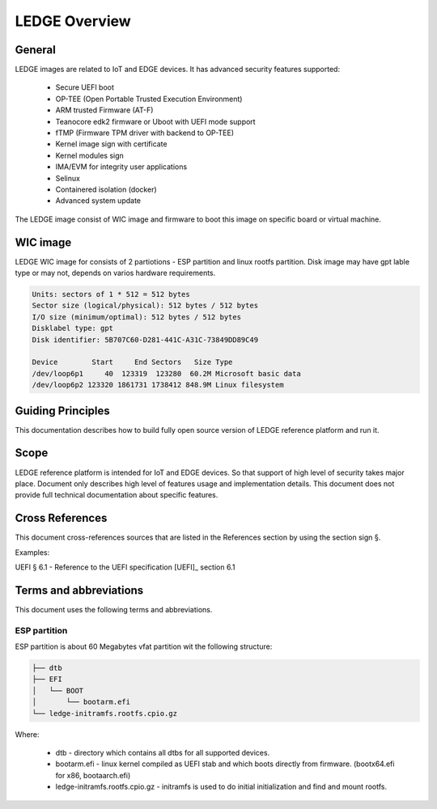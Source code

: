 .. SPDX-License-Identifier: CC-BY-SA-4.0

**************
LEDGE Overview
**************

General
=======

LEDGE images are related to IoT and EDGE devices. It has advanced security features supported:

 - Secure UEFI boot
 - OP-TEE (Open Portable Trusted Execution Environment)
 - ARM trusted Firmware (AT-F)
 - Teanocore edk2 firmware or Uboot with UEFI mode support
 - fTMP (Firmware TPM driver with backend to OP-TEE)
 - Kernel image sign with certificate
 - Kernel modules sign
 - IMA/EVM for integrity user applications
 - Selinux
 - Containered isolation (docker)
 - Advanced system update

The LEDGE image consist of WIC image and firmware to boot this image on specific board or virtual machine.

WIC image
=========

LEDGE WIC image for consists of 2 partiotions - ESP partition and linux rootfs partition. Disk image may have
gpt lable type or may not, depends on varios hardware requirements.

.. code-block:: bash

	Units: sectors of 1 * 512 = 512 bytes
	Sector size (logical/physical): 512 bytes / 512 bytes
	I/O size (minimum/optimal): 512 bytes / 512 bytes
	Disklabel type: gpt
	Disk identifier: 5B707C60-D281-441C-A31C-73849DD89C49

	Device        Start     End Sectors   Size Type
	/dev/loop6p1     40  123319  123280  60.2M Microsoft basic data
	/dev/loop6p2 123320 1861731 1738412 848.9M Linux filesystem
Guiding Principles
==================

This documentation describes how to build fully open source version of LEDGE 
reference platform and run it.

Scope
=====

LEDGE reference platform is intended for IoT and EDGE devices. So that support
of high level of security takes major place. Document only describes high level
of features usage and implementation details. This document does not provide full
technical documentation about specific features.

Cross References
================
This document cross-references sources that are listed in the References
section by using the section sign §.

Examples:

UEFI § 6.1 - Reference to the UEFI specification [UEFI]_ section 6.1

Terms and abbreviations
=======================

This document uses the following terms and abbreviations.

ESP partition
-------------

ESP partition is about 60 Megabytes vfat partition wit the following structure:

.. code-block:: bash

	├── dtb
	├── EFI
	│   └── BOOT
	│       └── bootarm.efi
	└── ledge-initramfs.rootfs.cpio.gz

Where:

  - dtb - directory which contains all dtbs for all supported devices.

  - bootarm.efi - linux kernel compiled as UEFI stab and which boots directly from firmware. (bootx64.efi for x86, bootaarch.efi)

  - ledge-initramfs.rootfs.cpio.gz - initramfs is used to do initial initialization and find and mount rootfs.
